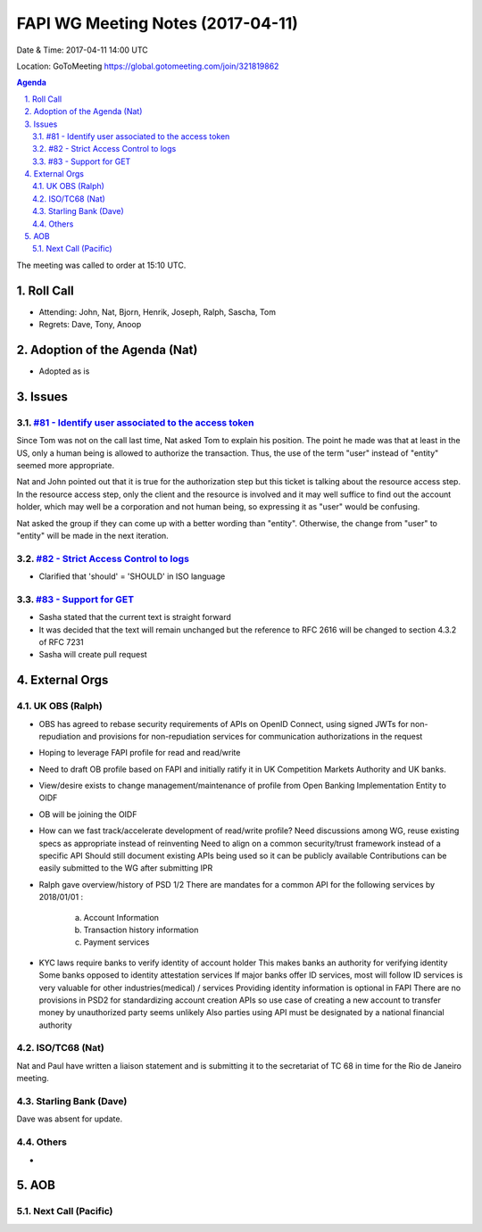 ============================================
FAPI WG Meeting Notes (2017-04-11)
============================================
Date & Time: 2017-04-11 14:00 UTC

Location: GoToMeeting https://global.gotomeeting.com/join/321819862

.. sectnum:: 
   :suffix: .


.. contents:: Agenda

The meeting was called to order at 15:10 UTC. 


Roll Call
===========
* Attending: John, Nat, Bjorn, Henrik, Joseph, Ralph, Sascha, Tom 

* Regrets: Dave, Tony, Anoop

Adoption of the Agenda (Nat)
==================================
* Adopted as is

Issues 
========

`#81 - Identify user associated to the access token <../issues/81>`_
----------------------------------------------------
Since Tom was not on the call last time, Nat asked Tom to explain his position. 
The point he made was that at least in the US, only a human being is allowed to authorize the transaction. 
Thus, the use of the term "user" instead of "entity" seemed more appropriate. 

Nat and John pointed out that it is true for the authorization step but 
this ticket is talking about the resource access step. 
In the resource access step, only the client and the resource is 
involved and it may well suffice to find out the account holder, 
which may well be a corporation and not human being, 
so expressing it as "user" would be confusing. 

Nat asked the group if they can come up with a better wording than "entity". 
Otherwise, the change from "user" to "entity" will be made in the next iteration. 


`#82 - Strict Access Control to logs <../issues/82>`_
-------------------------------------------------------------
* Clarified that 'should' = 'SHOULD' in ISO language

`#83 - Support for GET <../issues/83>`_
-------------------------------------------------------------
* Sasha stated that the current text is straight forward
* It was decided that the text will remain unchanged but the reference to
  RFC 2616 will be changed to section 4.3.2 of RFC 7231 
* Sasha will create pull request




External Orgs
================

UK OBS (Ralph)
-------------------------
* OBS has agreed to rebase security requirements of APIs on
  OpenID Connect, using signed JWTs for non-repudiation and provisions for
  non-repudiation services for communication authorizations in the request
* Hoping to leverage FAPI profile for read and read/write
* Need to draft OB profile based on FAPI and initially ratify it in UK Competition Markets Authority 
  and UK banks.
* View/desire exists to change management/maintenance of profile from Open Banking Implementation Entity to OIDF
* OB will be joining the OIDF
* How can we fast track/accelerate development of read/write profile?
  Need discussions among WG, reuse existing specs as appropriate instead of reinventing
  Need to align on a common security/trust framework instead of a specific API
  Should still document existing APIs being used so it can be publicly available    
  Contributions can be easily submitted to the WG after submitting IPR

* Ralph gave overview/history of PSD 1/2 
  There are mandates for a common API for the following services by 2018/01/01 :
   a) Account Information
   b) Transaction history information
   c) Payment services

* KYC laws require banks to verify identity of account holder
  This makes banks an authority for verifying identity
  Some banks opposed to identity attestation services
  If major banks offer ID services, most will follow
  ID services is very valuable for other industries(medical) / services
  Providing identity information is optional in FAPI
  There are no provisions in PSD2 for standardizing account creation APIs so use case 
  of creating a new account to transfer money by unauthorized party seems unlikely
  Also parties using API must be designated by a national financial authority
   

ISO/TC68 (Nat)
-------------------
Nat and Paul have written a liaison statement and is submitting it to the secretariat of TC 68 in 
time for the Rio de Janeiro meeting.


Starling Bank (Dave)
----------------------
Dave was absent for update.


Others
------------
* 

AOB
===========
Next Call (Pacific)
-----------------------